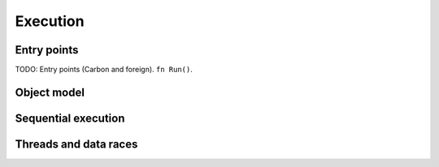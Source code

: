 Execution
=========

.. raw:: html

   <!--
   Part of the Carbon Language project, under the Apache License v2.0 with LLVM
   Exceptions. See /LICENSE for license information.
   SPDX-License-Identifier: Apache-2.0 WITH LLVM-exception
   -->

Entry points
------------

TODO: Entry points (Carbon and foreign). ``fn Run()``.

Object model
------------

Sequential execution
--------------------

Threads and data races
----------------------
